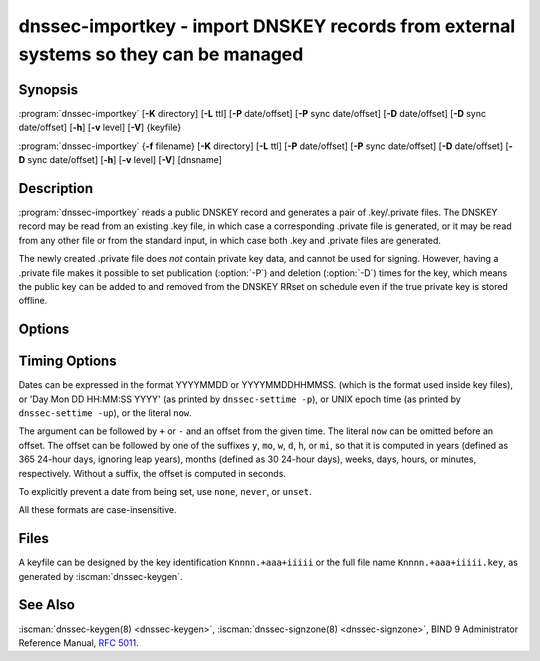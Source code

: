 .. Copyright (C) Internet Systems Consortium, Inc. ("ISC")
..
.. SPDX-License-Identifier: MPL-2.0
..
.. This Source Code Form is subject to the terms of the Mozilla Public
.. License, v. 2.0.  If a copy of the MPL was not distributed with this
.. file, you can obtain one at https://mozilla.org/MPL/2.0/.
..
.. See the COPYRIGHT file distributed with this work for additional
.. information regarding copyright ownership.

.. highlight: console

.. iscman:: dnssec-importkey
.. program:: dnssec-importkey
.. _man_dnssec-importkey:

dnssec-importkey - import DNSKEY records from external systems so they can be managed
-------------------------------------------------------------------------------------

Synopsis
~~~~~~~~

:program:`dnssec-importkey` [**-K** directory] [**-L** ttl] [**-P** date/offset] [**-P** sync date/offset] [**-D** date/offset] [**-D** sync date/offset] [**-h**] [**-v** level] [**-V**] {keyfile}

:program:`dnssec-importkey` {**-f** filename} [**-K** directory] [**-L** ttl] [**-P** date/offset] [**-P** sync date/offset] [**-D** date/offset] [**-D** sync date/offset] [**-h**] [**-v** level] [**-V**] [dnsname]

Description
~~~~~~~~~~~

:program:`dnssec-importkey` reads a public DNSKEY record and generates a pair
of .key/.private files. The DNSKEY record may be read from an
existing .key file, in which case a corresponding .private file is
generated, or it may be read from any other file or from the standard
input, in which case both .key and .private files are generated.

The newly created .private file does *not* contain private key data, and
cannot be used for signing. However, having a .private file makes it
possible to set publication (:option:`-P`) and deletion (:option:`-D`) times for the
key, which means the public key can be added to and removed from the
DNSKEY RRset on schedule even if the true private key is stored offline.

Options
~~~~~~~

.. option:: -f filename

   This option indicates the zone file mode. Instead of a public keyfile name, the argument is the
   DNS domain name of a zone master file, which can be read from
   ``filename``. If the domain name is the same as ``filename``, then it may be
   omitted.

   If ``filename`` is set to ``"-"``, then the zone data is read from the
   standard input.

.. option:: -K directory

   This option sets the directory in which the key files are to reside.

.. option:: -L ttl

   This option sets the default TTL to use for this key when it is converted into a
   DNSKEY RR. This is the TTL used when the key is imported into a zone,
   unless there was already a DNSKEY RRset in
   place, in which case the existing TTL takes precedence. Setting the default TTL to ``0`` or ``none``
   removes it from the key.

.. option:: -h

   This option emits a usage message and exits.

.. option:: -v level

   This option sets the debugging level.

.. option:: -V

   This option prints version information.

Timing Options
~~~~~~~~~~~~~~

Dates can be expressed in the format YYYYMMDD or YYYYMMDDHHMMSS.
(which is the format used inside key files),
or 'Day Mon DD HH:MM:SS YYYY' (as printed by ``dnssec-settime -p``),
or UNIX epoch time (as printed by ``dnssec-settime -up``),
or the literal ``now``.

The argument can be followed by ``+`` or ``-`` and an offset from the
given time. The literal ``now`` can be omitted before an offset. The
offset can be followed by one of the suffixes ``y``, ``mo``, ``w``,
``d``, ``h``, or ``mi``, so that it is computed in years (defined as
365 24-hour days, ignoring leap years), months (defined as 30 24-hour
days), weeks, days, hours, or minutes, respectively. Without a suffix,
the offset is computed in seconds.

To explicitly prevent a date from being set, use ``none``, ``never``,
or ``unset``.

All these formats are case-insensitive.

.. option:: -P date/offset

   This option sets the date on which a key is to be published to the zone. After
   that date, the key is included in the zone but is not used
   to sign it.

   .. program:: dnssec-importkey -P
   .. option:: sync date/offset

      This option sets the date on which CDS and CDNSKEY records that match this key
      are to be published to the zone.

.. program:: dnssec-importkey

.. option:: -D date/offset

   This option sets the date on which the key is to be deleted. After that date, the
   key is no longer included in the zone. (However, it may remain in the key
   repository.)

   .. program:: dnssec-importkey -D
   .. option:: sync date/offset

      This option sets the date on which the CDS and CDNSKEY records that match this
      key are to be deleted.

.. program:: dnssec-importkey


Files
~~~~~

A keyfile can be designed by the key identification ``Knnnn.+aaa+iiiii``
or the full file name ``Knnnn.+aaa+iiiii.key``, as generated by
:iscman:`dnssec-keygen`.

See Also
~~~~~~~~

:iscman:`dnssec-keygen(8) <dnssec-keygen>`, :iscman:`dnssec-signzone(8) <dnssec-signzone>`, BIND 9 Administrator Reference Manual,
:rfc:`5011`.
